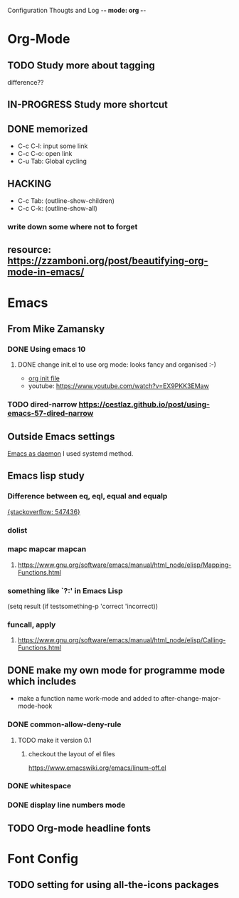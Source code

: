Configuration Thougts and Log -*- mode: org -*-
#+TAGS: { @Work(w) @Home(h) } @Emacs(e) @OrgMode(o) @Shortcuts(s) @Font(f)
* Org-Mode
** TODO Study more about tagging
   difference??
** IN-PROGRESS Study more shortcut
** DONE memorized
  - C-c C-l: input some link
  - C-c C-o: open link
  - C-u Tab: Global cycling
** HACKING 
  - C-c Tab: (outline-show-children)
  - C-c C-k: (outline-show-all)

*** write down some where not to forget
** resource: [[https://zzamboni.org/post/beautifying-org-mode-in-emacs/]]

* Emacs
** From Mike Zamansky
*** DONE Using emacs 10
**** DONE change init.el to use org mode: looks fancy and organised :-)
     - [[https://www.youtube.com/watch?v=EX9PKK3EMaw][org init file]]
     - youtube: https://www.youtube.com/watch?v=EX9PKK3EMaw
*** TODO dired-narrow [[https://cestlaz.github.io/post/using-emacs-57-dired-narrow]]

** Outside Emacs settings
   [[https://www.emacswiki.org/emacs/EmacsAsDaemon][Emacs as daemon]]
   I used systemd method.
** Emacs lisp study
*** Difference between eq, eql, equal and equalp
   [[https://stackoverflow.com/questions/547436/whats-the-difference-between-eq-eql-equal-and-equalp-in-common-lisp][{stackoverflow: 547436}]]
*** dolist
*** mapc mapcar mapcan
**** https://www.gnu.org/software/emacs/manual/html_node/elisp/Mapping-Functions.html

*** something like `?:' in Emacs Lisp
    (setq result (if testsomething-p 'correct 'incorrect))
*** funcall, apply
**** https://www.gnu.org/software/emacs/manual/html_node/elisp/Calling-Functions.html

** DONE make my own mode for programme mode which includes
   - make a function name work-mode and added to after-change-major-mode-hook
*** DONE common-allow-deny-rule
**** TODO make it version 0.1
***** checkout the layout of el files
      https://www.emacswiki.org/emacs/linum-off.el
*** DONE whitespace
*** DONE display line numbers mode
** TODO Org-mode headline fonts

* Font Config
** TODO setting for using all-the-icons packages
